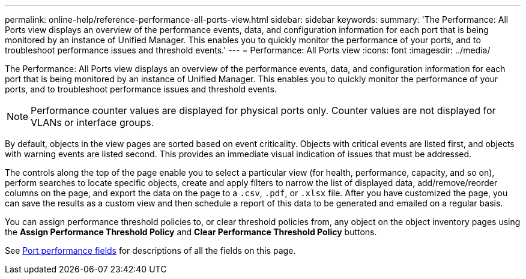 ---
permalink: online-help/reference-performance-all-ports-view.html
sidebar: sidebar
keywords: 
summary: 'The Performance: All Ports view displays an overview of the performance events, data, and configuration information for each port that is being monitored by an instance of Unified Manager. This enables you to quickly monitor the performance of your ports, and to troubleshoot performance issues and threshold events.'
---
= Performance: All Ports view
:icons: font
:imagesdir: ../media/

[.lead]
The Performance: All Ports view displays an overview of the performance events, data, and configuration information for each port that is being monitored by an instance of Unified Manager. This enables you to quickly monitor the performance of your ports, and to troubleshoot performance issues and threshold events.

[NOTE]
====
Performance counter values are displayed for physical ports only. Counter values are not displayed for VLANs or interface groups.
====

By default, objects in the view pages are sorted based on event criticality. Objects with critical events are listed first, and objects with warning events are listed second. This provides an immediate visual indication of issues that must be addressed.

The controls along the top of the page enable you to select a particular view (for health, performance, capacity, and so on), perform searches to locate specific objects, create and apply filters to narrow the list of displayed data, add/remove/reorder columns on the page, and export the data on the page to a `.csv`, `.pdf`, or `.xlsx` file. After you have customized the page, you can save the results as a custom view and then schedule a report of this data to be generated and emailed on a regular basis.

You can assign performance threshold policies to, or clear threshold policies from, any object on the object inventory pages using the *Assign Performance Threshold Policy* and *Clear Performance Threshold Policy* buttons.

See xref:reference-port-performance-fields.adoc[Port performance fields] for descriptions of all the fields on this page.
